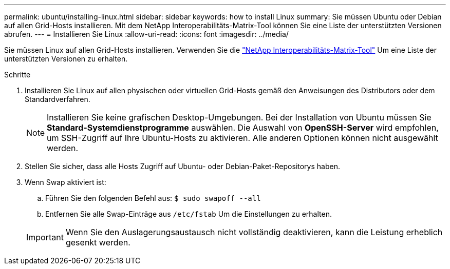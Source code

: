 ---
permalink: ubuntu/installing-linux.html 
sidebar: sidebar 
keywords: how to install Linux 
summary: Sie müssen Ubuntu oder Debian auf allen Grid-Hosts installieren. Mit dem NetApp Interoperabilitäts-Matrix-Tool können Sie eine Liste der unterstützten Versionen abrufen. 
---
= Installieren Sie Linux
:allow-uri-read: 
:icons: font
:imagesdir: ../media/


[role="lead"]
Sie müssen Linux auf allen Grid-Hosts installieren. Verwenden Sie die https://mysupport.netapp.com/matrix["NetApp Interoperabilitäts-Matrix-Tool"^] Um eine Liste der unterstützten Versionen zu erhalten.

.Schritte
. Installieren Sie Linux auf allen physischen oder virtuellen Grid-Hosts gemäß den Anweisungen des Distributors oder dem Standardverfahren.
+

NOTE: Installieren Sie keine grafischen Desktop-Umgebungen. Bei der Installation von Ubuntu müssen Sie *Standard-Systemdienstprogramme* auswählen. Die Auswahl von *OpenSSH-Server* wird empfohlen, um SSH-Zugriff auf Ihre Ubuntu-Hosts zu aktivieren. Alle anderen Optionen können nicht ausgewählt werden.

. Stellen Sie sicher, dass alle Hosts Zugriff auf Ubuntu- oder Debian-Paket-Repositorys haben.
. Wenn Swap aktiviert ist:
+
.. Führen Sie den folgenden Befehl aus: `$ sudo swapoff --all`
.. Entfernen Sie alle Swap-Einträge aus `/etc/fstab` Um die Einstellungen zu erhalten.


+

IMPORTANT: Wenn Sie den Auslagerungsaustausch nicht vollständig deaktivieren, kann die Leistung erheblich gesenkt werden.


